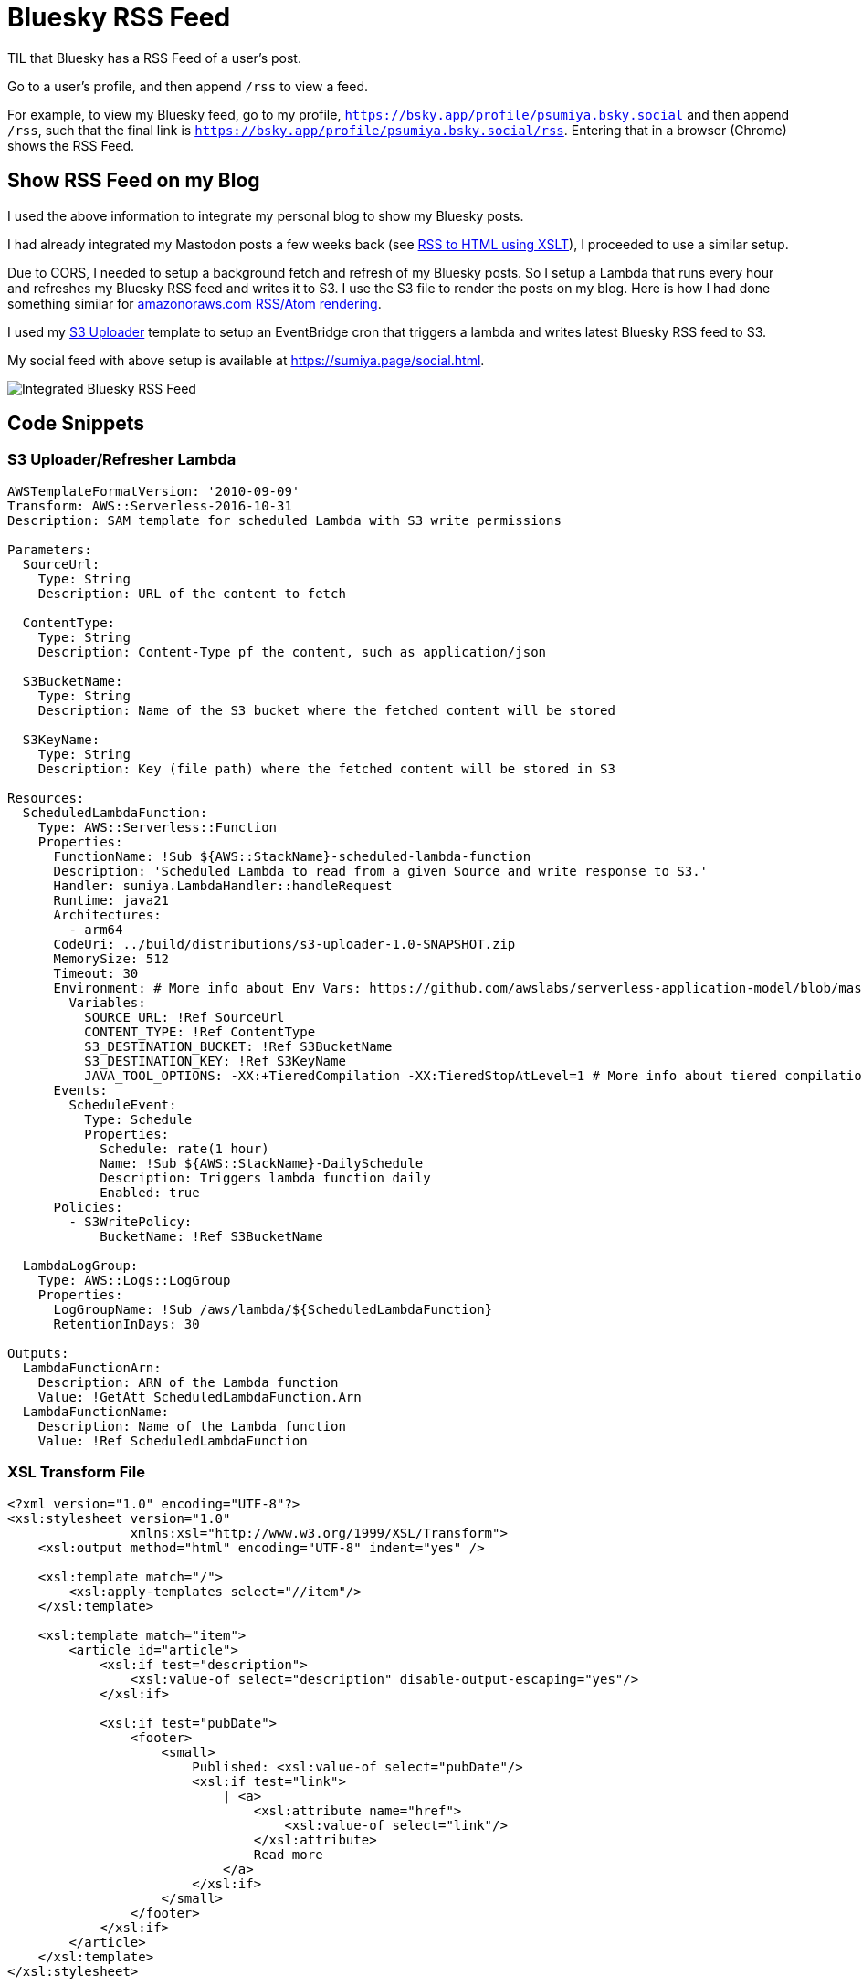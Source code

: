 = Bluesky RSS Feed

TIL that Bluesky has a RSS Feed of a user's post.

Go to a user's profile, and then append `/rss` to view a feed.

For example, to view my Bluesky feed, go to my profile, `https://bsky.app/profile/psumiya.bsky.social` and then append `/rss`, such that the final link is `https://bsky.app/profile/psumiya.bsky.social/rss`. Entering that in a browser (Chrome) shows the RSS Feed.

== Show RSS Feed on my Blog

I used the above information to integrate my personal blog to show my Bluesky posts.

I had already integrated my Mastodon posts a few weeks back (see link:rss-to-html-using-xslt.adoc[RSS to HTML using XSLT]), I proceeded to use a similar setup.

Due to CORS, I needed to setup a background fetch and refresh of my Bluesky posts. So I setup a Lambda that runs every hour and refreshes my Bluesky RSS feed and writes it to S3. I use the S3 file to render the posts on my blog. Here is how I had done something similar for link:https://sumiya.page/amazonoraws-feature-updates-nov-2024.html#_behind_the_scenes[amazonoraws.com RSS/Atom rendering].

I used my link:https://github.com/psumiya/s3-uploader/blob/main/infrastructure/template.yaml[S3 Uploader] template to setup an EventBridge cron that triggers a lambda and writes latest Bluesky RSS feed to S3.

My social feed with above setup is available at link:https://sumiya.page/social.html[https://sumiya.page/social.html].

image:bluesky-rss.png[Integrated Bluesky RSS Feed]

== Code Snippets

=== S3 Uploader/Refresher Lambda

[source:yaml]
-----
AWSTemplateFormatVersion: '2010-09-09'
Transform: AWS::Serverless-2016-10-31
Description: SAM template for scheduled Lambda with S3 write permissions

Parameters:
  SourceUrl:
    Type: String
    Description: URL of the content to fetch

  ContentType:
    Type: String
    Description: Content-Type pf the content, such as application/json

  S3BucketName:
    Type: String
    Description: Name of the S3 bucket where the fetched content will be stored

  S3KeyName:
    Type: String
    Description: Key (file path) where the fetched content will be stored in S3

Resources:
  ScheduledLambdaFunction:
    Type: AWS::Serverless::Function
    Properties:
      FunctionName: !Sub ${AWS::StackName}-scheduled-lambda-function
      Description: 'Scheduled Lambda to read from a given Source and write response to S3.'
      Handler: sumiya.LambdaHandler::handleRequest
      Runtime: java21
      Architectures:
        - arm64
      CodeUri: ../build/distributions/s3-uploader-1.0-SNAPSHOT.zip
      MemorySize: 512
      Timeout: 30
      Environment: # More info about Env Vars: https://github.com/awslabs/serverless-application-model/blob/master/versions/2016-10-31.md#environment-object
        Variables:
          SOURCE_URL: !Ref SourceUrl
          CONTENT_TYPE: !Ref ContentType
          S3_DESTINATION_BUCKET: !Ref S3BucketName
          S3_DESTINATION_KEY: !Ref S3KeyName
          JAVA_TOOL_OPTIONS: -XX:+TieredCompilation -XX:TieredStopAtLevel=1 # More info about tiered compilation https://aws.amazon.com/blogs/compute/optimizing-aws-lambda-function-performance-for-java/
      Events:
        ScheduleEvent:
          Type: Schedule
          Properties:
            Schedule: rate(1 hour)
            Name: !Sub ${AWS::StackName}-DailySchedule
            Description: Triggers lambda function daily
            Enabled: true
      Policies:
        - S3WritePolicy:
            BucketName: !Ref S3BucketName

  LambdaLogGroup:
    Type: AWS::Logs::LogGroup
    Properties:
      LogGroupName: !Sub /aws/lambda/${ScheduledLambdaFunction}
      RetentionInDays: 30

Outputs:
  LambdaFunctionArn:
    Description: ARN of the Lambda function
    Value: !GetAtt ScheduledLambdaFunction.Arn
  LambdaFunctionName:
    Description: Name of the Lambda function
    Value: !Ref ScheduledLambdaFunction
-----

=== XSL Transform File

[source:xml]
-----
<?xml version="1.0" encoding="UTF-8"?>
<xsl:stylesheet version="1.0"
                xmlns:xsl="http://www.w3.org/1999/XSL/Transform">
    <xsl:output method="html" encoding="UTF-8" indent="yes" />

    <xsl:template match="/">
        <xsl:apply-templates select="//item"/>
    </xsl:template>

    <xsl:template match="item">
        <article id="article">
            <xsl:if test="description">
                <xsl:value-of select="description" disable-output-escaping="yes"/>
            </xsl:if>

            <xsl:if test="pubDate">
                <footer>
                    <small>
                        Published: <xsl:value-of select="pubDate"/>
                        <xsl:if test="link">
                            | <a>
                                <xsl:attribute name="href">
                                    <xsl:value-of select="link"/>
                                </xsl:attribute>
                                Read more
                            </a>
                        </xsl:if>
                    </small>
                </footer>
            </xsl:if>
        </article>
    </xsl:template>
</xsl:stylesheet>
-----

=== Javascript

[source:javascript]
-----
// Globals
const parser = new window.DOMParser();

const fetchTextResponse = (response) => {
  if (!response.ok) {
      throw new Error(`Failed to fetch: ${response.status} ${response.statusText}`);
  }
  return response.text();
}

const getXmlResponse = async (url) => {
  const response = await fetchTextResponse(await fetch(url));
  return parser.parseFromString(response, "text/xml");
}

const getRssProcessor = async () => {
  const xsl = await getXmlResponse("rss-feed.xsl");
  const xsltProcessor = new XSLTProcessor();
  xsltProcessor.importStylesheet(xsl);
  return xsltProcessor;
}

const loadFeed = async (resultDocument, htmlId) => {
  if (resultDocument) {
      const container = document.getElementById(htmlId);
      if (container) {
          container.appendChild(resultDocument);
      } else {
          console.error(`Container element with id "${htmlId}" not found`);
      }
  } else {
      console.error('XSLT transformation failed to produce a result.');
  }
}

const MASTODON_HTML_ID = "mastodon";
const BLUESKY_HTML_ID = "bluesky";

const feedSourceMap = new Map();
feedSourceMap.set(MASTODON_HTML_ID, "https://hachyderm.io/@sumiya.rss");
feedSourceMap.set(BLUESKY_HTML_ID, "bluesky.rss");

class Feed {
    constructor(htmlId, content, processor) {
      this.htmlId = htmlId;
      this.content = content;
      this.processor = processor;
    }
}

async function loadAllFeeds() {
  try {
      // Parallel Fetch All Processors
      const [rssProcessor] = await Promise.all([
          getRssProcessor()
      ]);
      // Parallel Fetch All Feeds
      const [mastodonFeed, blueskyFeed] = await Promise.all([
          getXmlResponse(feedSourceMap.get(MASTODON_HTML_ID)),
          getXmlResponse(feedSourceMap.get(BLUESKY_HTML_ID))
      ]);
      // Render Feeds
      const feedDestinationSet = new Set([
          new Feed(MASTODON_HTML_ID, mastodonFeed, rssProcessor),
          new Feed(BLUESKY_HTML_ID, blueskyFeed, rssProcessor)
      ]);
      for (const feed of feedDestinationSet) {
          loadFeed(feed.processor.transformToFragment(feed.content, document), feed.htmlId);
      }
  } catch (error) {
      console.error('Error processing RSS feed:', error);
  }
}

loadAllFeeds();
-----

=== HTML

[source:html]
-----
<!DOCTYPE html>
<html lang="en-US" data-theme="light">

<head>
    <meta charset="utf-8" />
    <meta name="viewport" content="width=device-width" />
    <title>Social Feed</title>

    <link rel="apple-touch-icon" sizes="180x180" href="/apple-touch-icon.png">
    <link rel="icon" type="image/png" sizes="32x32" href="/favicon-32x32.png">
    <link rel="icon" type="image/png" sizes="16x16" href="/favicon-16x16.png">
    <link rel="manifest" href="/site.webmanifest">
    <link rel="stylesheet" href="assets/css/picocss/pico.classless.min.css">
</head>

<body>
    <main class="container">
        <header>
            <hgroup>
                <h1>Social</h1>
                <p>My Social Feeds</p>
            </hgroup>
            <nav>
                <ul>
                    <li><a href="index.html">Home</a></li>
                </ul>
            </nav>
        </header>
        <div class="grid">
            <article>
                <h4><a href="https://bsky.app/profile/psumiya.bsky.social">Bluesky</a></h4>
                <details open>
                    <summary>Click to Expand/Collapse</summary>
                    <section id="bluesky"></section>
                </details>
            </article>
            <article>
                <h4><a href="https://hachyderm.io/@sumiya">Mastodon</a></h4>
                <details open>
                    <summary>Click to Expand/Collapse</summary>
                    <section id="mastodon"></section>
                </details>
            </article>
        </div>
    </main>
</body>

<script src="social.js"></script>

</html>
-----